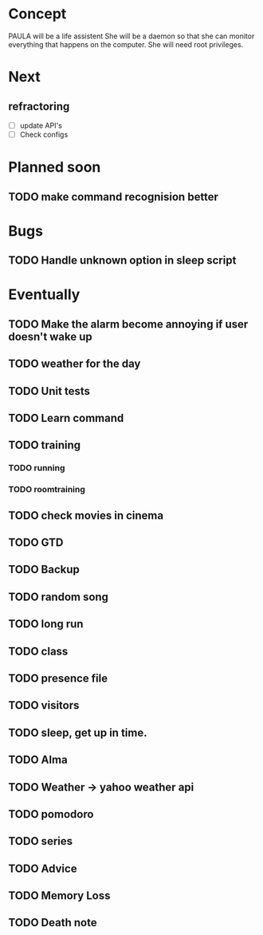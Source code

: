 
* Concept
  PAULA will be a life assistent
  She will be a daemon so that she can monitor everything that happens on the computer.
  She will need root privileges.

* Next
** refractoring
   - [ ] update API's
   - [ ] Check configs
* Planned soon
** TODO make command recognision better

* Bugs
** TODO Handle unknown option in sleep script
   
* Eventually
** TODO Make the alarm become annoying if user doesn't wake up
** TODO weather for the day
** TODO Unit tests

** TODO Learn command
** TODO training
*** TODO running
*** TODO roomtraining
** TODO check movies in cinema
** TODO GTD
** TODO Backup
** TODO random song
** TODO long run
** TODO class
** TODO presence file
** TODO visitors
** TODO sleep, get up in time.
** TODO Alma
** TODO Weather -> yahoo weather api
** TODO pomodoro
** TODO series
** TODO Advice
** TODO Memory Loss
** TODO Death note
   
